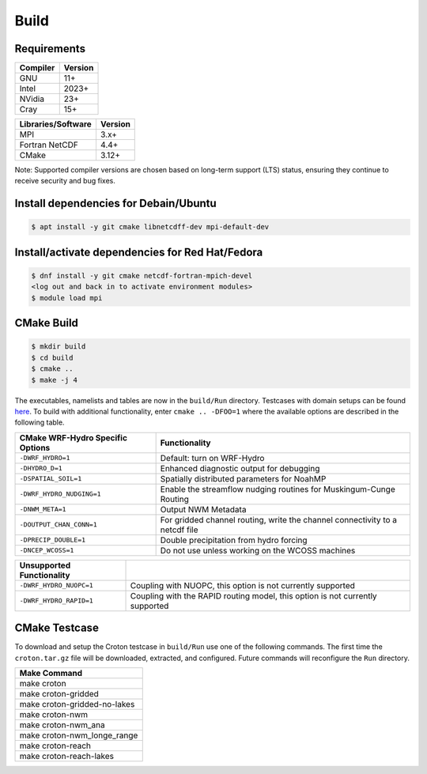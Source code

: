 Build
===========


Requirements
~~~~~~~~~~~~

+------------+---------+
|Compiler    | Version |
+============+=========+
| GNU        | 11+     |
+------------+---------+
| Intel      | 2023+   |
+------------+---------+
| NVidia     | 23+     |
+------------+---------+
| Cray       | 15+     |
+------------+---------+

+--------------------+---------+
| Libraries/Software | Version |
+====================+=========+
| MPI                | 3.x+    |
+--------------------+---------+
| Fortran NetCDF     | 4.4+    |
+--------------------+---------+
| CMake              | 3.12+   |
+--------------------+---------+

Note: Supported compiler versions are chosen based on long-term support (LTS) status, ensuring they continue to receive security and bug fixes.

Install dependencies for Debain/Ubuntu
~~~~~~~~~~~~~~~~~~~~~~~~~~~~~~~~~~~~~~
.. code-block:: bash

    $ apt install -y git cmake libnetcdff-dev mpi-default-dev


Install/activate dependencies for Red Hat/Fedora
~~~~~~~~~~~~~~~~~~~~~~~~~~~~~~~~~~~~~~~~~~~~~~~~
.. code-block:: bash

    $ dnf install -y git cmake netcdf-fortran-mpich-devel
    <log out and back in to activate environment modules>
    $ module load mpi


CMake Build
~~~~~~~~~~~

.. code-block:: bash

    $ mkdir build
    $ cd build
    $ cmake ..
    $ make -j 4

The executables, namelists and tables are now in the ``build/Run`` directory.
Testcases with domain setups can be found `here <https://ral.ucar.edu/projects/wrf_hydro/testcases>`_.
To build with additional functionality, enter ``cmake .. -DFOO=1`` where the
available options are described in the following table.

+------------------------------------+-------------------------------------------------------------------------------+
| CMake WRF-Hydro Specific Options   | Functionality                                                                 |
+====================================+===============================================================================+
| ``-DWRF_HYDRO=1``                  | Default: turn on WRF-Hydro                                                    |
+------------------------------------+-------------------------------------------------------------------------------+
| ``-DHYDRO_D=1``                    | Enhanced diagnostic output for debugging                                      |
+------------------------------------+-------------------------------------------------------------------------------+
| ``-DSPATIAL_SOIL=1``               | Spatially distributed parameters for NoahMP                                   |
+------------------------------------+-------------------------------------------------------------------------------+
| ``-DWRF_HYDRO_NUDGING=1``          | Enable the streamflow nudging routines for Muskingum-Cunge Routing            |
+------------------------------------+-------------------------------------------------------------------------------+
| ``-DNWM_META=1``                   | Output NWM Metadata                                                           |
+------------------------------------+-------------------------------------------------------------------------------+
| ``-DOUTPUT_CHAN_CONN=1``           | For gridded channel routing, write the channel connectivity to a netcdf file  |
+------------------------------------+-------------------------------------------------------------------------------+
| ``-DPRECIP_DOUBLE=1``              | Double precipitation from hydro forcing                                       |
+------------------------------------+-------------------------------------------------------------------------------+
| ``-DNCEP_WCOSS=1``                 | Do not use unless working on the WCOSS machines                               |
+------------------------------------+-------------------------------------------------------------------------------+

+------------------------------------+-------------------------------------------------------------------------------+
| Unsupported Functionality          |                                                                               |
+====================================+===============================================================================+
| ``-DWRF_HYDRO_NUOPC=1``            | Coupling with NUOPC, this option is not currently supported                   |
+------------------------------------+-------------------------------------------------------------------------------+
| ``-DWRF_HYDRO_RAPID=1``            | Coupling with the RAPID routing model, this option is not currently supported |
+------------------------------------+-------------------------------------------------------------------------------+


CMake Testcase
~~~~~~~~~~~~~~

To download and setup the Croton testcase in ``build/Run`` use one of the
following commands.
The first time the ``croton.tar.gz`` file will be downloaded, extracted, and configured.
Future commands will reconfigure the ``Run`` directory.

+---------------------------------+
| Make Command                    |
+=================================+
| make croton                     |
+---------------------------------+
| make croton-gridded             |
+---------------------------------+
| make croton-gridded-no-lakes    |
+---------------------------------+
| make croton-nwm                 |
+---------------------------------+
| make croton-nwm_ana             |
+---------------------------------+
| make croton-nwm_longe_range     |
+---------------------------------+
| make croton-reach               |
+---------------------------------+
| make croton-reach-lakes         |
+---------------------------------+
